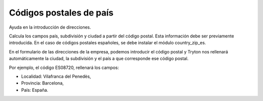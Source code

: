 ========================
Códigos postales de país
========================

Ayuda en la introducción de direcciones.

Calcula los campos país, subdivisión y ciudad a partir del código postal. Esta
información debe ser previamente introducida. En el caso de códigos postales
españoles, se debe instalar el módulo country_zip_es.

En el formulario de las direcciones de la empresa, podemos introducir el código
postal y Tryton nos rellenará automáticamente la ciudad, la subdivisión y el
país a que corresponde ese código postal.

Por ejemplo, el código ES08720, rellenará los campos:

* Localidad: Vilafranca del Penedès,
* Provincia: Barcelona,
* País: España.
